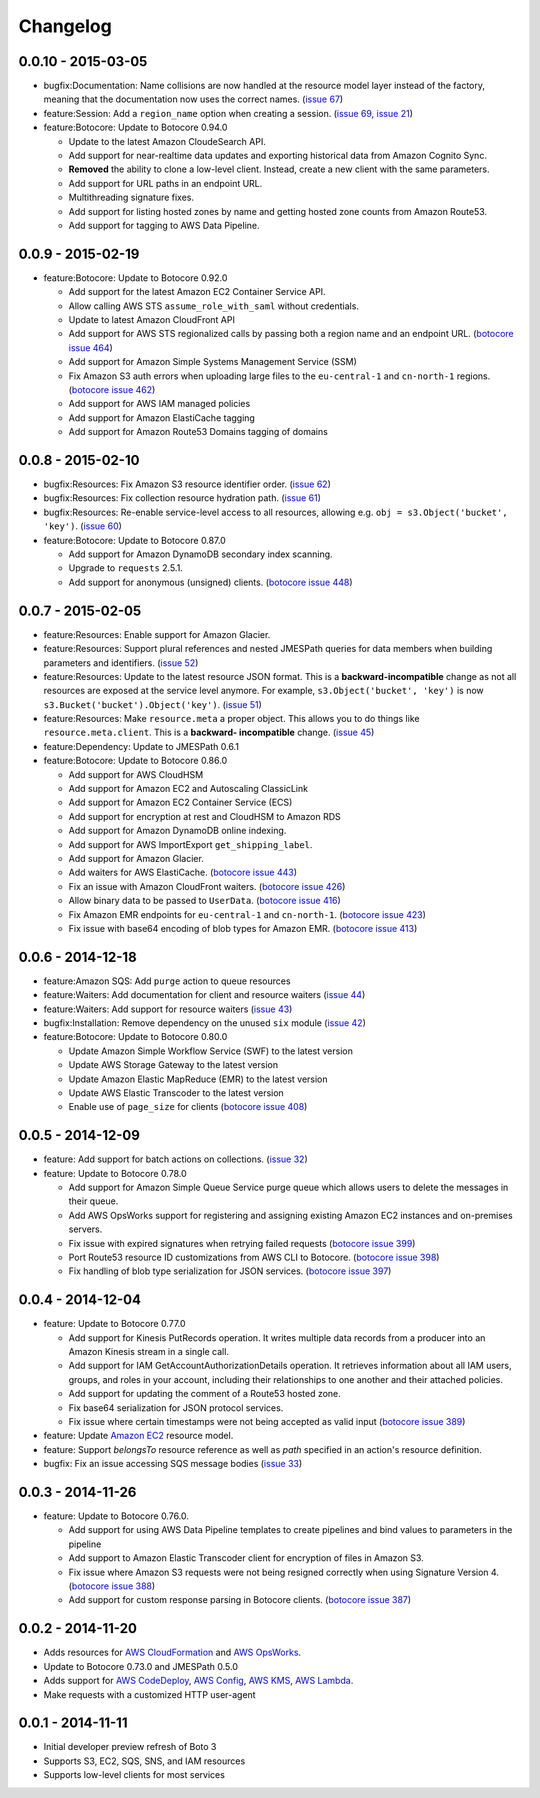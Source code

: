 Changelog
=========

0.0.10 - 2015-03-05
-------------------

* bugfix:Documentation: Name collisions are now handled at the resource
  model layer instead of the factory, meaning that the documentation
  now uses the correct names.
  (`issue 67 <https://github.com/boto/boto3/pull/67>`__)
* feature:Session: Add a ``region_name`` option when creating a session.
  (`issue 69 <https://github.com/boto/boto3/pull/69>`__,
  `issue 21 <https://github.com/boto/boto3/issues/21>`__)
* feature:Botocore: Update to Botocore 0.94.0

  * Update to the latest Amazon CloudeSearch API.
  * Add support for near-realtime data updates and exporting historical
    data from Amazon Cognito Sync.
  * **Removed** the ability to clone a low-level client. Instead, create
    a new client with the same parameters.
  * Add support for URL paths in an endpoint URL.
  * Multithreading signature fixes.
  * Add support for listing hosted zones by name and getting hosted zone
    counts from Amazon Route53.
  * Add support for tagging to AWS Data Pipeline.

0.0.9 - 2015-02-19
------------------

* feature:Botocore: Update to Botocore 0.92.0

  * Add support for the latest Amazon EC2 Container Service API.
  * Allow calling AWS STS ``assume_role_with_saml`` without credentials.
  * Update to latest Amazon CloudFront API
  * Add support for AWS STS regionalized calls by passing both a region
    name and an endpoint URL.
    (`botocore issue 464 <https://github.com/boto/botocore/pull/464>`__)
  * Add support for Amazon Simple Systems Management Service (SSM)
  * Fix Amazon S3 auth errors when uploading large files
    to the ``eu-central-1`` and ``cn-north-1`` regions.
    (`botocore issue 462 <https://github.com/boto/botocore/pull/462>`__)
  * Add support for AWS IAM managed policies
  * Add support for Amazon ElastiCache tagging
  * Add support for Amazon Route53 Domains tagging of domains

0.0.8 - 2015-02-10
------------------

* bugfix:Resources: Fix Amazon S3 resource identifier order.
  (`issue 62 <https://github.com/boto/boto3/pull/62>`__)
* bugfix:Resources: Fix collection resource hydration path.
  (`issue 61 <https://github.com/boto/boto3/pull/61>`__)
* bugfix:Resources: Re-enable service-level access to all resources,
  allowing e.g. ``obj = s3.Object('bucket', 'key')``.
  (`issue 60 <https://github.com/boto/boto3/pull/60>`__)
* feature:Botocore: Update to Botocore 0.87.0

  * Add support for Amazon DynamoDB secondary index scanning.
  * Upgrade to ``requests`` 2.5.1.
  * Add support for anonymous (unsigned) clients.
    (`botocore issue 448 <https://github.com/boto/botocore/pull/448>`__)

0.0.7 - 2015-02-05
------------------

* feature:Resources: Enable support for Amazon Glacier.
* feature:Resources: Support plural references and nested JMESPath
  queries for data members when building parameters and identifiers.
  (`issue 52 <https://github.com/boto/boto3/pull/52>`__)
* feature:Resources: Update to the latest resource JSON format. This is
  a **backward-incompatible** change as not all resources are exposed
  at the service level anymore. For example, ``s3.Object('bucket', 'key')``
  is now ``s3.Bucket('bucket').Object('key')``.
  (`issue 51 <https://github.com/boto/boto3/pull/51>`__)
* feature:Resources: Make ``resource.meta`` a proper object. This allows
  you to do things like ``resource.meta.client``. This is a **backward-
  incompatible** change.
  (`issue 45 <https://github.com/boto/boto3/pull/45>`__)
* feature:Dependency: Update to JMESPath 0.6.1
* feature:Botocore: Update to Botocore 0.86.0

  * Add support for AWS CloudHSM
  * Add support for Amazon EC2 and Autoscaling ClassicLink
  * Add support for Amazon EC2 Container Service (ECS)
  * Add support for encryption at rest and CloudHSM to Amazon RDS
  * Add support for Amazon DynamoDB online indexing.
  * Add support for AWS ImportExport ``get_shipping_label``.
  * Add support for Amazon Glacier.
  * Add waiters for AWS ElastiCache.
    (`botocore issue 443 <https://github.com/boto/botocore/pull/443>`__)
  * Fix an issue with Amazon CloudFront waiters.
    (`botocore issue 426 <https://github.com/boto/botocore/pull/426>`_)
  * Allow binary data to be passed to ``UserData``.
    (`botocore issue 416 <https://github.com/boto/botocore/pull/416>`_)
  * Fix Amazon EMR endpoints for ``eu-central-1`` and ``cn-north-1``.
    (`botocore issue 423 <https://github.com/boto/botocore/pull/423>`__)
  * Fix issue with base64 encoding of blob types for Amazon EMR.
    (`botocore issue 413 <https://github.com/boto/botocore/pull/413>`__)

0.0.6 - 2014-12-18
------------------

* feature:Amazon SQS: Add ``purge`` action to queue resources
* feature:Waiters: Add documentation for client and resource waiters
  (`issue 44 <https://github.com/boto/boto3/pull/44>`__)
* feature:Waiters: Add support for resource waiters
  (`issue 43 <https://github.com/boto/boto3/pull/43>`__)
* bugfix:Installation: Remove dependency on the unused ``six`` module
  (`issue 42 <https://github.com/boto/boto3/pull/42>`__)
* feature:Botocore: Update to Botocore 0.80.0

  * Update Amazon Simple Workflow Service (SWF) to the latest version
  * Update AWS Storage Gateway to the latest version
  * Update Amazon Elastic MapReduce (EMR) to the latest version
  * Update AWS Elastic Transcoder to the latest version
  * Enable use of ``page_size`` for clients
    (`botocore issue 408 <https://github.com/boto/botocore/pull/408>`__)

0.0.5 - 2014-12-09
------------------

* feature: Add support for batch actions on collections.
  (`issue 32 <https://github.com/boto/boto3/pull/32>`__)
* feature: Update to Botocore 0.78.0

  * Add support for Amazon Simple Queue Service purge queue which allows
    users to delete the messages in their queue.
  * Add AWS OpsWorks support for registering and assigning existing Amazon
    EC2 instances and on-premises servers.
  * Fix issue with expired signatures when retrying failed requests
    (`botocore issue 399 <https://github.com/boto/botocore/pull/399>`__)
  * Port Route53 resource ID customizations from AWS CLI to Botocore.
    (`botocore issue 398 <https://github.com/boto/botocore/pull/398>`__)
  * Fix handling of blob type serialization for JSON services.
    (`botocore issue 397 <https://github.com/boto/botocore/pull/397>`__)

0.0.4 - 2014-12-04
------------------

* feature: Update to Botocore 0.77.0

  * Add support for Kinesis PutRecords operation. It writes multiple
    data records from a producer into an Amazon Kinesis stream in a
    single call.
  * Add support for IAM GetAccountAuthorizationDetails operation. It
    retrieves information about all IAM users, groups, and roles in
    your account, including their relationships to one another and
    their attached policies.
  * Add support for updating the comment of a Route53 hosted zone.
  * Fix base64 serialization for JSON protocol services.
  * Fix issue where certain timestamps were not being accepted as valid input
    (`botocore issue 389 <https://github.com/boto/botocore/pull/389>`__)

* feature: Update `Amazon EC2 <http://aws.amazon.com/ec2/>`_ resource model.
* feature: Support `belongsTo` resource reference as well as `path`
  specified in an action's resource definition.
* bugfix: Fix an issue accessing SQS message bodies
  (`issue 33 <https://github.com/boto/boto3/issues/33>`__)

0.0.3 - 2014-11-26
------------------

* feature: Update to Botocore 0.76.0.

  * Add support for using AWS Data Pipeline templates to create
    pipelines and bind values to parameters in the pipeline
  * Add support to Amazon Elastic Transcoder client for encryption of files
    in Amazon S3.
  * Fix issue where Amazon S3 requests were not being
    resigned correctly when using Signature Version 4.
    (`botocore issue 388 <https://github.com/boto/botocore/pull/388>`__)
  * Add support for custom response parsing in Botocore clients.
    (`botocore issue 387 <https://github.com/boto/botocore/pull/387>`__)

0.0.2 - 2014-11-20
------------------

* Adds resources for
  `AWS CloudFormation <http://aws.amazon.com/cloudformation/>`_ and
  `AWS OpsWorks <http://aws.amazon.com/opsworks/>`_.
* Update to Botocore 0.73.0 and JMESPath 0.5.0
* Adds support for
  `AWS CodeDeploy <http://aws.amazon.com/codedeploy/>`_,
  `AWS Config <http://aws.amazon.com/config/>`_,
  `AWS KMS <http://aws.amazon.com/kms/>`_,
  `AWS Lambda <http://aws.amazon.com/lambda/>`_.
* Make requests with a customized HTTP user-agent

0.0.1 - 2014-11-11
------------------

* Initial developer preview refresh of Boto 3
* Supports S3, EC2, SQS, SNS, and IAM resources
* Supports low-level clients for most services
